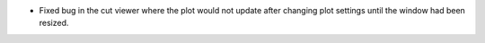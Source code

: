 - Fixed bug in the cut viewer where the plot would not update after changing plot settings until the window had been resized.